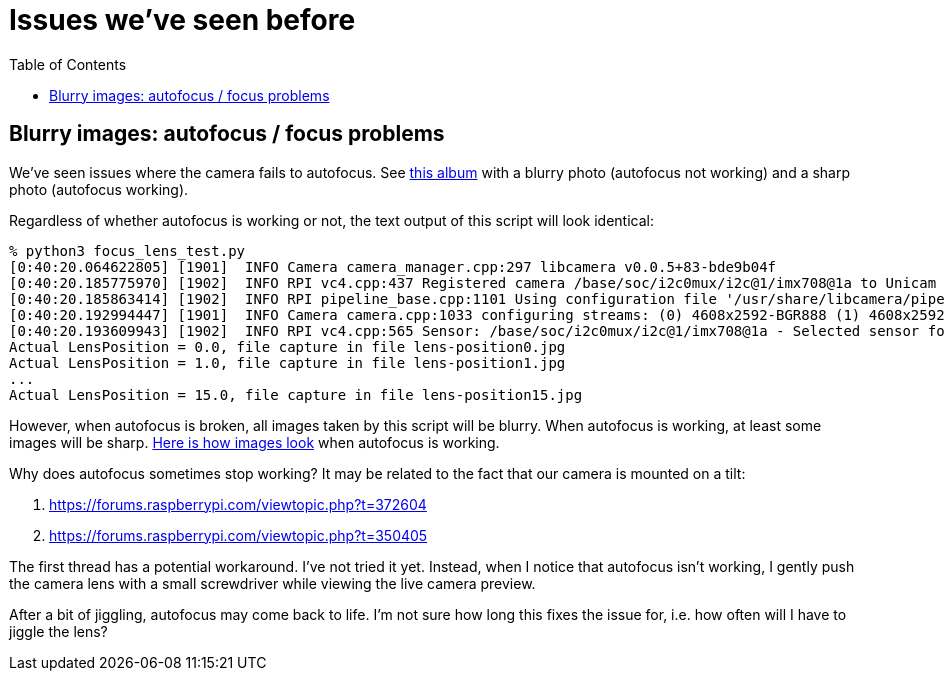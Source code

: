 # Issues we've seen before
:toc:
:toclevels: 5

## Blurry images: autofocus / focus problems
We've seen issues where the camera fails to autofocus. See https://imgur.com/a/MFvspTs[this album] with a blurry photo (autofocus not working) and a sharp photo (autofocus working).

Regardless of whether autofocus is working or not, the text output of this script will look identical:

....
% python3 focus_lens_test.py
[0:40:20.064622805] [1901]  INFO Camera camera_manager.cpp:297 libcamera v0.0.5+83-bde9b04f
[0:40:20.185775970] [1902]  INFO RPI vc4.cpp:437 Registered camera /base/soc/i2c0mux/i2c@1/imx708@1a to Unicam device /dev/media4 and ISP device /dev/media2
[0:40:20.185863414] [1902]  INFO RPI pipeline_base.cpp:1101 Using configuration file '/usr/share/libcamera/pipeline/rpi/vc4/rpi_apps.yaml'
[0:40:20.192994447] [1901]  INFO Camera camera.cpp:1033 configuring streams: (0) 4608x2592-BGR888 (1) 4608x2592-SBGGR10_CSI2P
[0:40:20.193609943] [1902]  INFO RPI vc4.cpp:565 Sensor: /base/soc/i2c0mux/i2c@1/imx708@1a - Selected sensor format: 4608x2592-SBGGR10_1X10 - Selected unicam format: 4608x2592-pBAA
Actual LensPosition = 0.0, file capture in file lens-position0.jpg
Actual LensPosition = 1.0, file capture in file lens-position1.jpg
...
Actual LensPosition = 15.0, file capture in file lens-position15.jpg
....

However, when autofocus is broken, all images taken by this script will be blurry. When autofocus is working, at least some images will be sharp. https://imgur.com/a/1FmBME5[Here is how images look] when autofocus is working.

Why does autofocus sometimes stop working? It may be related to the fact that our camera is mounted on a tilt:

. https://forums.raspberrypi.com/viewtopic.php?t=372604
. https://forums.raspberrypi.com/viewtopic.php?t=350405

The first thread has a potential workaround. I've not tried it yet. Instead, when I notice that autofocus isn't working, I gently push the camera lens with a small screwdriver while viewing the live camera preview.

After a bit of jiggling, autofocus may come back to life. I'm not sure how long this fixes the issue for, i.e. how often will I have to jiggle the lens?
